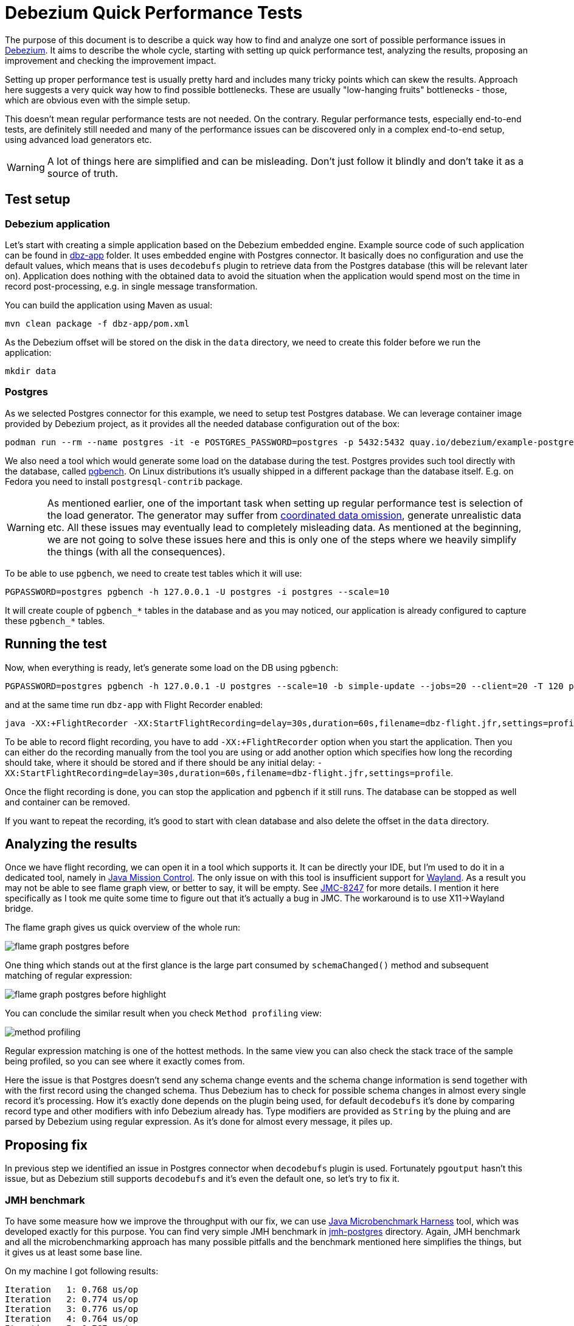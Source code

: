 = Debezium Quick Performance Tests

The purpose of this document is to describe a quick way how to find and analyze one sort of possible performance issues in link:https://debezium.io/[Debezium].
It aims to describe the whole cycle, starting with setting up quick performance test, analyzing the results, proposing an improvement and checking the improvement impact.

Setting up proper performance test is usually pretty hard and includes many tricky points which can skew the results.
Approach here suggests a very quick way how to find possible bottlenecks.
These are usually  "low-hanging fruits" bottlenecks - those, which are obvious even with the simple setup.

This doesn't mean regular performance tests are not needed.
On the contrary.
Regular performance tests, especially end-to-end tests, are definitely still needed and many of the performance issues can be discovered only in a complex end-to-end setup, using advanced load generators etc.

[WARNING]
====
A lot of things here are simplified and can be misleading.
Don't just follow it blindly and don't take it as a source of truth.
====

== Test setup

=== Debezium application

Let's start with creating a simple application based on the Debezium embedded engine.
Example source code of such application can be found in link:https://github.com/vjuranek/debezium-quick-perf/tree/main/dbz-app[dbz-app] folder.
It uses embedded engine with Postgres connector.
It basically does no configuration and use the default values, which means that is uses `decodebufs` plugin to retrieve data from the Postgres database (this will be relevant later on).
Application does nothing with the obtained data to avoid the situation when the application would spend most on the time in record post-processing, e.g. in single message transformation.

You can build the application using Maven as usual:

```
mvn clean package -f dbz-app/pom.xml
```

As the Debezium offset will be stored on the disk in the `data` directory, we need to create this folder before we run the application:

```
mkdir data
```

=== Postgres

As we selected Postgres connector for this example, we need to setup test Postgres database.
We can leverage container image provided by Debezium project, as it provides all the needed database configuration out of the box:

```
podman run --rm --name postgres -it -e POSTGRES_PASSWORD=postgres -p 5432:5432 quay.io/debezium/example-postgres:3.2
```

We also need a tool which would generate some load on the database during the test.
Postgres provides such tool directly with the database, called  link:https://www.postgresql.org/docs/current/pgbench.html[pgbench].
On Linux distributions it's usually shipped in a different package than the database itself.
E.g. on Fedora you need to install `postgresql-contrib` package.

[WARNING]
====
As mentioned earlier, one of the important task when setting up regular performance test is selection of the load generator.
The generator may suffer from link:https://redhatperf.github.io/post/coordinated-omission/[coordinated data omission], generate unrealistic data etc.
All these issues may eventually lead to completely misleading data.
As mentioned at the beginning, we are not going to solve these issues here and this is only one of the steps where we heavily simplify the things (with all the consequences).
====

To be able to use `pgbench`, we need to create test tables which it will use:

```
PGPASSWORD=postgres pgbench -h 127.0.0.1 -U postgres -i postgres --scale=10
```

It will create couple of `pgbench_*` tables in the database and as you may noticed, our application is already configured to capture these `pgbench_*` tables.

== Running the test

Now, when everything is ready, let's generate some load on the DB using `pgbench`:

```
PGPASSWORD=postgres pgbench -h 127.0.0.1 -U postgres --scale=10 -b simple-update --jobs=20 --client=20 -T 120 postgres
```

and at the same time run `dbz-app` with Flight Recorder enabled:

```
java -XX:+FlightRecorder -XX:StartFlightRecording=delay=30s,duration=60s,filename=dbz-flight.jfr,settings=profile -jar dbz-app/target/debezium-quick-perf-1.0-SNAPSHOT.jar
```

To be able to record flight recording, you have to add `-XX:+FlightRecorder` option when you start the application.
Then you can either do the recording manually from the tool you are using or add another option which specifies how long the recording should take, where it should be stored and if there should be any initial delay: `-XX:StartFlightRecording=delay=30s,duration=60s,filename=dbz-flight.jfr,settings=profile`.

Once the flight recording is done, you can stop the application and `pgbench` if it still runs.
The database can be stopped as well and container can be removed.

If you want to repeat the recording, it's good to start with clean database and also delete the offset in the `data` directory.

== Analyzing the results

Once we have flight recording, we can open it in a tool which supports it.
It can be directly your IDE, but I'm used to do it in a dedicated tool, namely in link:https://jdk.java.net/jmc/[Java Mission Control].
The only issue on with this tool is insufficient support for link:https://wayland.freedesktop.org/[Wayland].
As a result you may not be able to see flame graph view, or better to say, it will be empty.
See link:https://bugs.openjdk.org/browse/JMC-8247[JMC-8247] for more details.
I mention it here specifically as I took me quite some time to figure out that it's actually a bug in JMC.
The workaround is to use X11->Wayland bridge.


The flame graph gives us quick overview of the whole run:

image::img/flame_graph_postgres_before.png[]

One thing which stands out at the first glance is the large part consumed by `schemaChanged()` method and subsequent matching of regular expression:

image::img/flame_graph_postgres_before_highlight.png[]

You can conclude the similar result when you check  `Method profiling` view:

image::img/method_profiling.png[]

Regular expression matching is one of the hottest methods.
In the same view you can also check the stack trace of the sample being profiled, so you can see where it exactly comes from.


Here the issue is that Postgres doesn't send any schema change events and the schema change information is send together with with the first record using the changed schema.
Thus Debezium has to check for possible schema changes in almost every single record it's processing.
How it's exactly done depends on the plugin being used, for default `decodebufs` it's done by comparing record type and other modifiers with info Debezium already has.
Type modifiers are provided as `String` by the pluing and are parsed by Debezium using regular expression.
As it's done for almost every message, it piles up.

== Proposing fix

In previous step we identified an issue in Postgres connector when `decodebufs` plugin is used.
Fortunately `pgoutput` hasn't this issue, but as Debezium still supports `decodebufs` and it's even the default one, so let's try to fix it.


=== JMH benchmark

To have some measure how we improve the throughput with our fix, we can use link:https://github.com/openjdk/jmh[Java Microbenchmark Harness] tool, which was developed exactly for this purpose.
You can find very simple JMH benchmark in link:https://github.com/vjuranek/debezium-quick-perf/tree/main/jmh-postgres[jmh-postgres] directory.
Again, JMH benchmark and all the microbenchmarking  approach has many possible pitfalls and the benchmark mentioned here simplifies the things, but it gives us at least some base line.

On my machine I got following results:

```
Iteration   1: 0.768 us/op
Iteration   2: 0.774 us/op
Iteration   3: 0.776 us/op
Iteration   4: 0.764 us/op
Iteration   5: 0.767 us/op
Iteration   6: 0.766 us/op
Iteration   7: 0.785 us/op
Iteration   8: 0.782 us/op
Iteration   9: 0.766 us/op
Iteration  10: 0.773 us/op

Benchmark                                Mode  Cnt  Score   Error  Units
PostgresTypeMetadataPerf.columnMetadata  avgt   10  0.772 ? 0.011  us/op

```

Once we have some base line, we can start thinking about the fix.
As the type modifiers are same most of the time, probably the most easy way how to fix the issue is to cache them in a map.
We can verify the fix by re-running JMH benchmark.

The patched version gave me these numbers:

```
Iteration   1: 0.054 us/op
Iteration   2: 0.054 us/op
Iteration   3: 0.054 us/op
Iteration   4: 0.053 us/op
Iteration   5: 0.053 us/op
Iteration   6: 0.053 us/op
Iteration   7: 0.054 us/op
Iteration   8: 0.054 us/op
Iteration   9: 0.054 us/op
Iteration  10: 0.054 us/op

Benchmark                                Mode  Cnt  Score    Error  Units
PostgresTypeMetadataPerf.columnMetadata  avgt   10  0.054 ?  0.001  us/op
```

We can argue that the benchmark is very simple and most importantly it runs the test only with one new value, but as the improvement is more than a magnitude, we can believe this will improve the throughput also in reality.

As the final test we can re-run out simple performance test and check how big part is now consumed by the `schemaChanged()` method.
If you only visually check the flame graph, you can see obvious improvement:

image::img/flame_graph_postgres_after_highlight.png[]

To have higher confidence in the fix, we would need proper end-to-end performance pipeline though.

== Conclusion

I tired to show a simple and quick way how to identify at least some of the bottlenecks.
I also tried to point out that this approach has many possible pitfall and briefly mentioned some of them.
However, this approach can be useful for developers to run simple benchmarks directly on their machines, allowing them to spot and fix some bottlenecks in the code.
Once the developer identifies the issues, and possibly has also a patch for it, it should be tested with properly setup performance benchmarks developed for the product.
